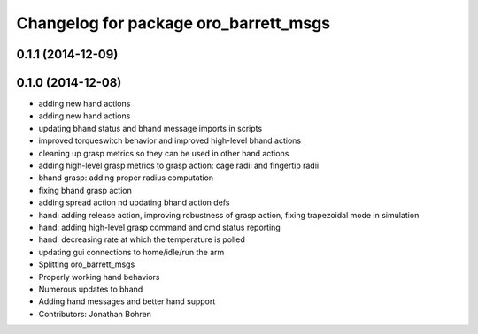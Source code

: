 ^^^^^^^^^^^^^^^^^^^^^^^^^^^^^^^^^^^^^^
Changelog for package oro_barrett_msgs
^^^^^^^^^^^^^^^^^^^^^^^^^^^^^^^^^^^^^^

0.1.1 (2014-12-09)
------------------

0.1.0 (2014-12-08)
------------------
* adding new hand actions
* adding new hand actions
* updating bhand status and bhand message imports in scripts
* improved torqueswitch behavior and improved high-level bhand actions
* cleaning up grasp metrics so they can be used in other hand actions
* adding high-level grasp metrics to grasp action: cage radii and fingertip radii
* bhand grasp: adding proper radius computation
* fixing bhand grasp action
* adding spread action nd updating bhand action defs
* hand: adding release action, improving robustness of grasp action, fixing trapezoidal mode in simulation
* hand: adding high-level grasp command and cmd status reporting
* hand: decreasing rate at which the temperature is polled
* updating gui connections to home/idle/run the arm
* Splitting oro_barrett_msgs
* Properly working hand behaviors
* Numerous updates to bhand
* Adding hand messages and better hand support
* Contributors: Jonathan Bohren

